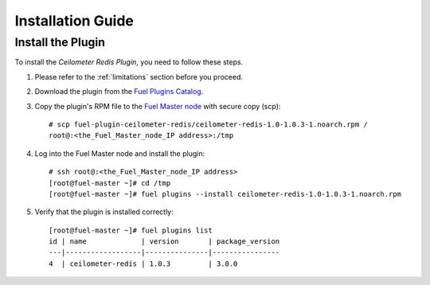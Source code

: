 .. _installation guide:

Installation Guide
==================

Install the Plugin
------------------

To install the *Ceilometer Redis Plugin*, you need to follow these steps.

#. Please refer to the :ref:`limitations` section before you proceed.

#. Download the plugin from the
   `Fuel Plugins Catalog <https://www.mirantis.com/products/openstack-drivers-and-plugins/fuel-plugins/>`_.

#. Copy the plugin's RPM file to the
   `Fuel Master node
   <http://docs.openstack.org/developer/fuel-docs/userdocs/fuel-install-guide/intro/intro_fuel_intro.html>`_
   with secure copy (scp)::

     # scp fuel-plugin-ceilometer-redis/ceilometer-redis-1.0-1.0.3-1.noarch.rpm /
     root@:<the_Fuel_Master_node_IP address>:/tmp

#. Log into the Fuel Master node and install the plugin::

    # ssh root@:<the_Fuel_Master_node_IP address>
    [root@fuel-master ~]# cd /tmp
    [root@fuel-master ~]# fuel plugins --install ceilometer-redis-1.0-1.0.3-1.noarch.rpm

#. Verify that the plugin is installed correctly::

    [root@fuel-master ~]# fuel plugins list
    id | name             | version       | package_version
    ---|------------------|---------------|----------------
    4  | ceilometer-redis | 1.0.3         | 3.0.0
